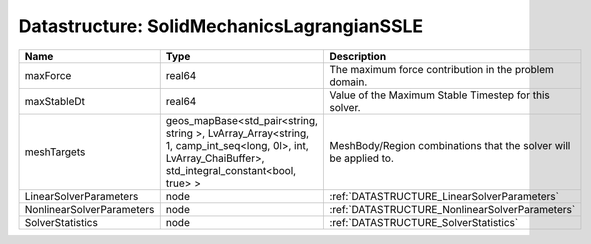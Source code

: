Datastructure: SolidMechanicsLagrangianSSLE
===========================================

========================= ====================================================================================================================================================== ================================================================ 
Name                      Type                                                                                                                                                   Description                                                      
========================= ====================================================================================================================================================== ================================================================ 
maxForce                  real64                                                                                                                                                 The maximum force contribution in the problem domain.            
maxStableDt               real64                                                                                                                                                 Value of the Maximum Stable Timestep for this solver.            
meshTargets               geos_mapBase<std_pair<string, string >, LvArray_Array<string, 1, camp_int_seq<long, 0l>, int, LvArray_ChaiBuffer>, std_integral_constant<bool, true> > MeshBody/Region combinations that the solver will be applied to. 
LinearSolverParameters    node                                                                                                                                                   :ref:`DATASTRUCTURE_LinearSolverParameters`                      
NonlinearSolverParameters node                                                                                                                                                   :ref:`DATASTRUCTURE_NonlinearSolverParameters`                   
SolverStatistics          node                                                                                                                                                   :ref:`DATASTRUCTURE_SolverStatistics`                            
========================= ====================================================================================================================================================== ================================================================ 


